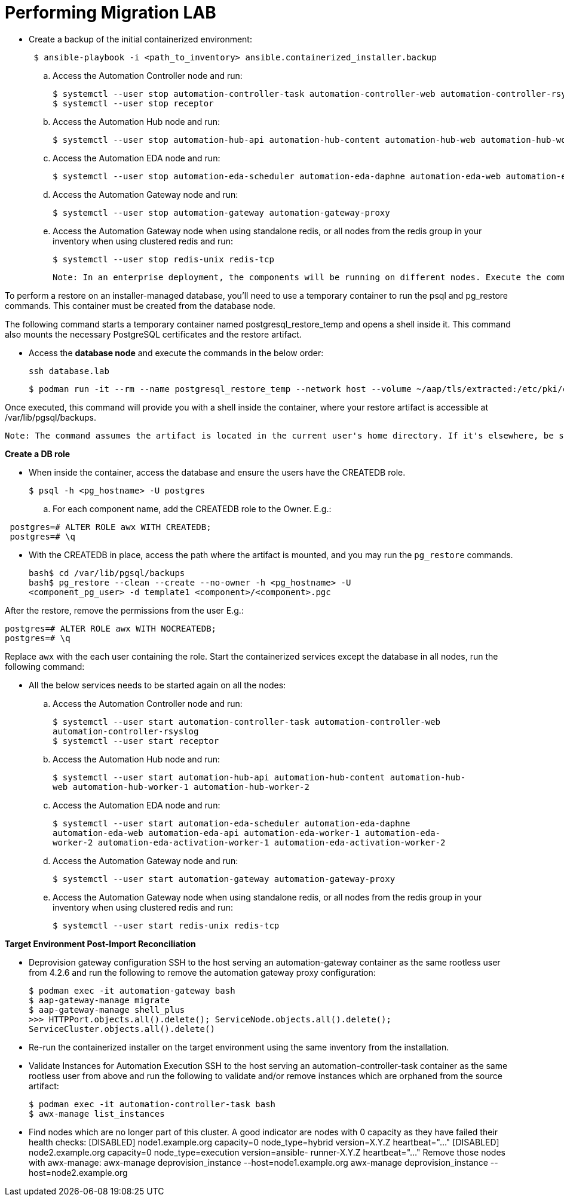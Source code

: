 = Performing Migration LAB

- Create a backup of the initial containerized environment:
+
[source,bash,role=execute]
----
 $ ansible-playbook -i <path_to_inventory> ansible.containerized_installer.backup
----

.. Access the Automation Controller node and run:
+
[source,bash,role=execute]
----
$ systemctl --user stop automation-controller-task automation-controller-web automation-controller-rsyslog
$ systemctl --user stop receptor
----

.. Access the Automation Hub node and run:
+
[source,bash,role=execute]
----
$ systemctl --user stop automation-hub-api automation-hub-content automation-hub-web automation-hub-worker-1 automation-hub-worker-2
----

.. Access the Automation EDA node and run:
+
[source,bash,role=execute]
----
$ systemctl --user stop automation-eda-scheduler automation-eda-daphne automation-eda-web automation-eda-api automation-eda-worker-1 automation-eda-worker-2 automation-eda-activation-worker-1  automation-eda-activation-worker-2
----

.. Access the Automation Gateway node and run:
+
[source,bash,role=execute]
----
$ systemctl --user stop automation-gateway automation-gateway-proxy
----

.. Access the Automation Gateway node when using standalone redis, or all nodes from the redis group in your inventory when using clustered redis and run:
+
[source,bash,role=execute]
----
$ systemctl --user stop redis-unix redis-tcp
----

 Note: In an enterprise deployment, the components will be running on different nodes. Execute the commands on the respective component node.

To perform a restore on an installer-managed database, you'll need to use a temporary container to run the psql and pg_restore commands. This container must be created from the database node.

The following command starts a temporary container named postgresql_restore_temp and opens a shell inside it. This command also mounts the necessary PostgreSQL certificates and the restore artifact.

- Access the *database node* and execute the commands in the below order: 
+
[source,bash,role=execute]
----
ssh database.lab
----
+
[source,bash,role=execute]
----
$ podman run -it --rm --name postgresql_restore_temp --network host --volume ~/aap/tls/extracted:/etc/pki/ca-trust/extracted:z --volume ~/aap/postgresql/server.crt:/var/lib/pgsql/server.crt:ro,z --volume ~/aap/postgresql/server.key:/var/lib/pgsql/server.key:ro,z --volume ~/migration_artifact:/var/lib/pgsql/backups:ro,z registry.redhat.io/rhel8/postgresql-15:latest bash
---- 

Once executed, this command will provide you with a shell inside the container, where your restore artifact is accessible at /var/lib/pgsql/backups.

 Note: The command assumes the artifact is located in the current user's home directory. If it's elsewhere, be sure to replace ~/artifact with the correct path.

*Create a DB role* 

- When inside the container, access the database and ensure the users have the CREATEDB role.
+
[source,bash,role=execute]
----
$ psql -h <pg_hostname> -U postgres
---- 

.. For each component name, add the CREATEDB role to the Owner. E.g.:

[source]
----
 postgres=# ALTER ROLE awx WITH CREATEDB;
 postgres=# \q
----

- With the CREATEDB in place, access the path where the artifact is mounted, and you may run the `pg_restore` commands.
+
[source,bash,role=execute]
----
bash$ cd /var/lib/pgsql/backups
bash$ pg_restore --clean --create --no-owner -h <pg_hostname> -U
<component_pg_user> -d template1 <component>/<component>.pgc
----

After the restore, remove the permissions from the user E.g.:
 
[source,bash,role=execute]
----
postgres=# ALTER ROLE awx WITH NOCREATEDB;
postgres=# \q
----

Replace `awx` with the each user containing the role. Start the containerized services except the database in all nodes, run the following command:
 

- All the below services needs to be started again on all the nodes: 

.. Access the Automation Controller node and run:
+ 
[source,bash,role=execute]
----
$ systemctl --user start automation-controller-task automation-controller-web
automation-controller-rsyslog
$ systemctl --user start receptor
----

.. Access the Automation Hub node and run:
+ 
[source,bash,role=execute]
----
$ systemctl --user start automation-hub-api automation-hub-content automation-hub-
web automation-hub-worker-1 automation-hub-worker-2
---- 

.. Access the Automation EDA node and run:
+ 
[source,bash,role=execute]
----
$ systemctl --user start automation-eda-scheduler automation-eda-daphne
automation-eda-web automation-eda-api automation-eda-worker-1 automation-eda-
worker-2 automation-eda-activation-worker-1 automation-eda-activation-worker-2
----

.. Access the Automation Gateway node and run:
+ 
[source,bash,role=execute]
----
$ systemctl --user start automation-gateway automation-gateway-proxy
---- 

.. Access the Automation Gateway node when using standalone redis, or all nodes from the redis group in your inventory when using clustered redis and run:
+ 
[source,bash,role=execute]
----
$ systemctl --user start redis-unix redis-tcp
----

*Target Environment Post-Import Reconciliation*


- Deprovision gateway configuration SSH to the host serving an automation-gateway container as the same rootless user from 4.2.6 and run the following to remove the automation gateway proxy configuration:
+ 
[source,bash,role=execute]
----
$ podman exec -it automation-gateway bash
$ aap-gateway-manage migrate
$ aap-gateway-manage shell_plus
>>> HTTPPort.objects.all().delete(); ServiceNode.objects.all().delete();
ServiceCluster.objects.all().delete()
---- 

- Re-run the containerized installer on the target environment using the same inventory from the installation.

- Validate Instances for Automation Execution SSH to the host serving an automation-controller-task container as the same rootless user from above and run the following to validate and/or remove instances which are orphaned from the source artifact:
+ 
[source,bash,role=execute]
----
$ podman exec -it automation-controller-task bash
$ awx-manage list_instances
----

- Find nodes which are no longer part of this cluster. A good indicator are nodes with 0 capacity as they have failed their health checks:
[ungrouped capacity=0]
[DISABLED] node1.example.org capacity=0 node_type=hybrid version=X.Y.Z
heartbeat="..."
[DISABLED] node2.example.org capacity=0 node_type=execution version=ansible-
runner-X.Y.Z heartbeat="..."
Remove those nodes with awx-manage:
awx-manage deprovision_instance --host=node1.example.org
awx-manage deprovision_instance --host=node2.example.org

